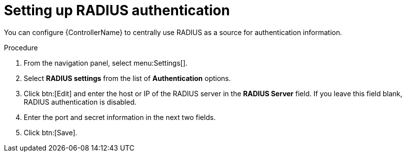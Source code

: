 [id="controller-set-up-radius"]

= Setting up RADIUS authentication

You can configure {ControllerName} to centrally use RADIUS as a source for authentication information.

.Procedure

. From the navigation panel, select menu:Settings[].
. Select *RADIUS settings* from the list of *Authentication* options.
. Click btn:[Edit] and enter the host or IP of the RADIUS server in the *RADIUS Server* field. 
If you leave this field blank, RADIUS authentication is disabled.
. Enter the port and secret information in the next two fields.
. Click btn:[Save].
